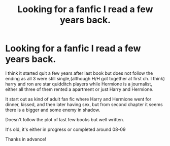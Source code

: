 #+TITLE: Looking for a fanfic I read a few years back.

* Looking for a fanfic I read a few years back.
:PROPERTIES:
:Author: ReaderXYZ
:Score: 7
:DateUnix: 1426803408.0
:DateShort: 2015-Mar-20
:FlairText: Request
:END:
I think it started quit a few years after last book but does not follow the ending as all 3 were still single,(although H/H got together at first ch. I think) harry and ron are star quidditch players while Hermione is a journalist, either all three of them rented a apartment or just Harry and Hermione.

It start out as kind of adult fan fic where Harry and Hermione went for dinner, kissed, and then later having sex, but from second chapter it seems there is a bigger and some enemy in shadow.

Doesn't follow the plot of last few books but well written.

It's old, it's either in progress or completed around 08-09

Thanks in advance!

